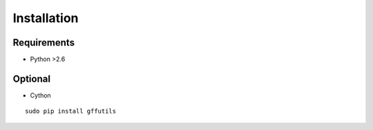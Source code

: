 Installation
============
Requirements
------------

* Python >2.6


Optional
--------

* Cython


::

    sudo pip install gffutils




